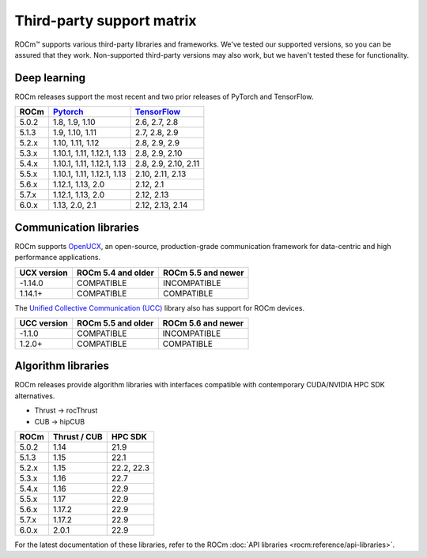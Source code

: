 .. meta::
  :description: Third-party support matrix
  :keywords: ROCm installation, AMD, ROCm, third-party support matrix

.. _3rd-party-support-matrix:

***************************************************************************
Third-party support matrix
***************************************************************************

ROCm™ supports various third-party libraries and frameworks. We've tested our supported versions, so
you can be assured that they work. Non-supported third-party versions may also work, but we haven't
tested these for functionality.

Deep learning
================================================

ROCm releases support the most recent and two prior releases of PyTorch and
TensorFlow.

.. list-table::
    :header-rows: 1

    * - ROCm
      - `Pytorch <https://github.com/pytorch/pytorch/releases/>`_
      - `TensorFlow <https://github.com/tensorflow/tensorflow/releases/>`_

    * - 5.0.2
      - 1.8, 1.9, 1.10
      - 2.6, 2.7, 2.8

    * - 5.1.3
      - 1.9,  1.10, 1.11
      - 2.7, 2.8, 2.9

    * - 5.2.x
      - 1.10, 1.11, 1.12
      - 2.8, 2.9, 2.9

    * - 5.3.x
      - 1.10.1, 1.11, 1.12.1, 1.13
      - 2.8, 2.9, 2.10

    * - 5.4.x
      - 1.10.1, 1.11, 1.12.1, 1.13
      - 2.8, 2.9, 2.10, 2.11

    * - 5.5.x
      - 1.10.1, 1.11, 1.12.1, 1.13
      - 2.10, 2.11, 2.13

    * - 5.6.x
      - 1.12.1, 1.13, 2.0
      - 2.12, 2.1

    * - 5.7.x
      - 1.12.1, 1.13, 2.0
      - 2.12, 2.13

    * - 6.0.x
      - 1.13, 2.0, 2.1
      - 2.12, 2.13, 2.14

.. _communication-libraries:

Communication libraries
================================================

ROCm supports `OpenUCX <https://openucx.org/>`_, an open-source, production-grade
communication framework for data-centric and high performance applications.


.. list-table::
    :header-rows: 1

    * - UCX version
      - ROCm 5.4 and older
      - ROCm 5.5 and newer

    * - -1.14.0
      - COMPATIBLE
      - INCOMPATIBLE

    * - 1.14.1+
      - COMPATIBLE
      - COMPATIBLE

The `Unified Collective Communication (UCC) <https://github.com/openucx/ucc>`_ library also has
support for ROCm devices.

.. list-table::
    :header-rows: 1

    * - UCC version
      - ROCm 5.5 and older
      - ROCm 5.6 and newer

    * - -1.1.0
      - COMPATIBLE
      - INCOMPATIBLE

    * - 1.2.0+
      - COMPATIBLE
      - COMPATIBLE

Algorithm libraries
================================================

ROCm releases provide algorithm libraries with interfaces compatible with contemporary
CUDA/NVIDIA HPC SDK alternatives.

* Thrust → rocThrust
* CUB → hipCUB

.. list-table::
    :header-rows: 1

    * - ROCm
      - Thrust / CUB
      - HPC SDK

    * - 5.0.2
      - 1.14
      - 21.9

    * - 5.1.3
      - 1.15
      - 22.1

    * - 5.2.x
      - 1.15
      - 22.2, 22.3

    * - 5.3.x
      - 1.16
      - 22.7

    * - 5.4.x
      - 1.16
      - 22.9

    * - 5.5.x
      - 1.17
      - 22.9

    * - 5.6.x
      - 1.17.2
      - 22.9

    * - 5.7.x
      - 1.17.2
      - 22.9

    * - 6.0.x
      - 2.0.1
      - 22.9

For the latest documentation of these libraries, refer to the ROCm
:doc:`API libraries <rocm:reference/api-libraries>`.
